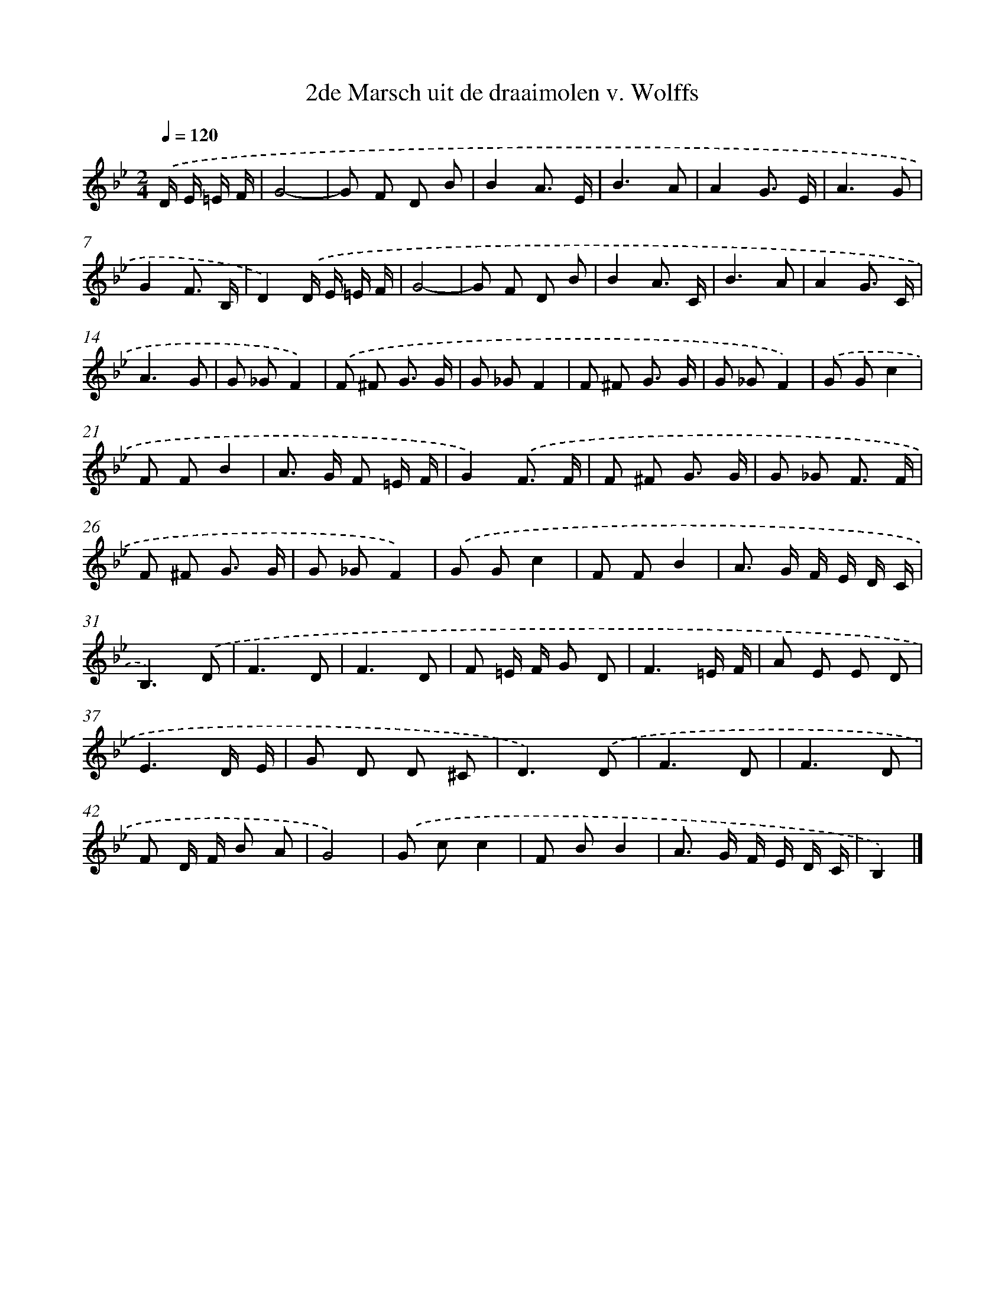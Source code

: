 X: 15147
T: 2de Marsch uit de draaimolen v. Wolffs
%%abc-version 2.0
%%abcx-abcm2ps-target-version 5.9.1 (29 Sep 2008)
%%abc-creator hum2abc beta
%%abcx-conversion-date 2018/11/01 14:37:51
%%humdrum-veritas 1730489309
%%humdrum-veritas-data 1763871377
%%continueall 1
%%barnumbers 0
L: 1/8
M: 2/4
Q: 1/4=120
K: Bb clef=treble
.('D/ E/ =E/ F/ [I:setbarnb 1]|
G4- |
G F D B |
B2A3/ E/ |
B3A |
A2G3/ E/ |
A3G |
G2F3/ B,/ |
D2).('D/ E/ =E/ F/ |
G4- |
G F D B |
B2A3/ C/ |
B3A |
A2G3/ C/ |
A3G |
G _GF2) |
.('F ^F G3/ G/ |
G _GF2 |
F ^F G3/ G/ |
G _GF2) |
.('G Gc2 |
F FB2 |
A> G F =E/ F/ |
G2).('F3/ F/ |
F ^F G3/ G/ |
G _G F3/ F/ |
F ^F G3/ G/ |
G _GF2) |
.('G Gc2 |
F FB2 |
A> G F/ E/ D/ C/ |
B,3).('D |
F3D |
F3D |
F =E/ F/ G D |
F3=E/ F/ |
A E E D |
E3D/ E/ |
G D D ^C |
D3).('D |
F3D |
F3D |
F D/ F/ B A |
G4) |
.('G cc2 |
F BB2 |
A> G F/ E/ D/ C/ |
B,2) |]
